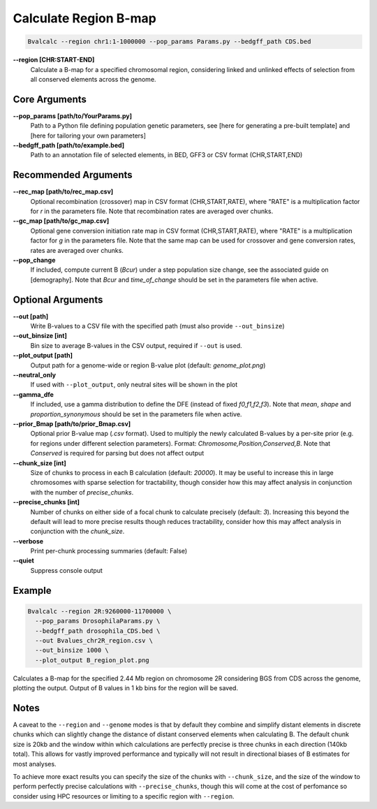 Calculate Region B-map
============================

.. code-block:: bash

    Bvalcalc --region chr1:1-1000000 --pop_params Params.py --bedgff_path CDS.bed

**-\-region [CHR:START-END]**
    Calculate a B-map for a specified chromosomal region, considering linked and unlinked effects of selection from all conserved elements across the genome.

Core Arguments
--------------

**-\-pop_params [path/to/YourParams.py]** 
  Path to a Python file defining population genetic parameters, see [here for generating a pre-built template] and [here for tailoring your own parameters]

**-\-bedgff_path [path/to/example.bed]**  
    Path to an annotation file of selected elements, in BED, GFF3 or CSV format (CHR,START,END)

Recommended Arguments
---------------------

**-\-rec_map [path/to/rec_map.csv]**  
    Optional recombination (crossover) map in CSV format (CHR,START,RATE), where "RATE" is a multiplication factor for `r` in the parameters file. Note that recombination rates are averaged over chunks.

**-\-gc_map [path/to/gc_map.csv]**  
    Optional gene conversion initiation rate map in CSV format (CHR,START,RATE), where "RATE" is a multiplication factor for `g` in the parameters file. Note that the same map can be used for crossover and gene conversion rates, rates are averaged over chunks.

**-\-pop_change**
  If included, compute current B (`Bcur`) under a step population size change, see the associated guide on [demography]. 
  Note that `Bcur` and `time_of_change` should be set in the parameters file when active.

Optional Arguments
------------------

**-\-out [path]**  
  Write B-values to a CSV file with the specified path (must also provide ``--out_binsize``)

**-\-out_binsize [int]**  
  Bin size to average B-values in the CSV output, required if ``--out`` is used.

**-\-plot_output [path]**  
    Output path for a genome-wide or region B-value plot (default: `genome_plot.png`)

**-\-neutral_only**  
    If used with ``--plot_output``, only neutral sites will be shown in the plot

**-\-gamma_dfe**
  If included, use a gamma distribution to define the DFE (instead of fixed `f0,f1,f2,f3`). 
  Note that `mean`, `shape` and `proportion_synonymous` should be set in the parameters file when active.

**-\-prior_Bmap [path/to/prior_Bmap.csv]**  
    Optional prior B-value map (`.csv` format). Used to multiply the newly calculated B-values by a per-site prior (e.g. for regions under different selection parameters). Format: `Chromosome,Position,Conserved,B`. Note that `Conserved` is required for parsing but does not affect output

**-\-chunk_size [int]**  
    Size of chunks to process in each B calculation (default: `20000`). It may be useful to increase this in large chromosomes with sparse selection for tractability, though consider how this may affect analysis in conjunction with the number of `precise_chunks`.

**-\-precise_chunks [int]**  
    Number of chunks on either side of a focal chunk to calculate precisely (default: `3`). Increasing this beyond the default will lead to more precise results though reduces tractability, consider how this may affect analysis in conjunction with the `chunk_size`.

**-\-verbose**  
    Print per-chunk processing summaries (default: False)

**-\-quiet**  
    Suppress console output

Example
-------

.. code-block:: bash

    Bvalcalc --region 2R:9260000-11700000 \
      --pop_params DrosophilaParams.py \
      --bedgff_path drosophila_CDS.bed \
      --out Bvalues_chr2R_region.csv \
      --out_binsize 1000 \
      --plot_output B_region_plot.png

Calculates a B-map for the specified 2.44 Mb region on chromosome 2R considering BGS from CDS across the genome, plotting the output. Output of B values in 1 kb bins for the region will be saved.

Notes
------

A caveat to the ``--region`` and ``--genome`` modes is that by default they combine and simplify distant elements in discrete chunks which can slightly change the distance of distant conserved elements when
calculating B. The default chunk size is 20kb and the window within which calculations are perfectly precise is three chunks in each direction (140kb total). This allows for vastly improved performance
and typically will not result in directional biases of B estimates for most analyses. 

To achieve more exact results you can specify the size of the chunks with ``--chunk_size``, and the size of the window to
perform perfectly precise calculations with ``--precise_chunks``, though this will come at the cost of perfomance so consider using HPC resources or limiting to a specific region with ``--region``.
